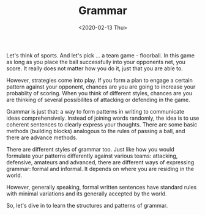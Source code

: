 #+TITLE: Grammar
#+DATE: <2020-02-13 Thu>
#+GENRE: Grammar
#+ESSENCE: What is Grammar?
#+TAG: Sentence
#+MODIFIED: 
#+STARTUP: showall

Let's think of sports. And let's pick ... a team game - floorball. In this
game as long as you place the ball successfully into your opponents net, you
score. It really does not matter how you do it, just that you are able to.

However, strategies come into play. If you form a plan to engage a certain
pattern against your opponent, chances are you are going to increase your
probablity of scoring. When you think of different styles, chances are you are
thinking of several possibilites of attacking or defending in the game. 

Grammar is just that: a way to form patterns in writing to communicate ideas
comprehensively. Instead of joining words randomly, the idea is to use
coherent sentences to clearly express your thoughts. There are some basic
methods (building blocks) analogous to the rules of passing a ball, and there
are advance methods.

There are different styles of grammar too. Just like how you would formulate
your patterns differently against various teams: attacking, defensive,
amateurs and advanced, there are different ways of expressing grammar: formal
and informal. It depends on where you are residing in the world. 

However, generally speaking, formal written sentences have standard rules with
minimal variations and its generally accepted by the world.

So, let's dive in to learn the structures and patterns of grammar. 
